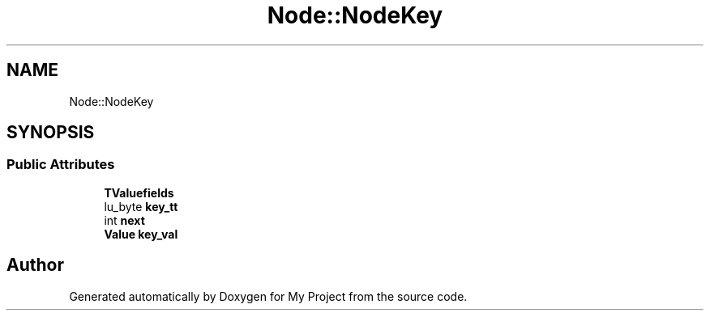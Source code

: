 .TH "Node::NodeKey" 3 "Wed Feb 1 2023" "Version Version 0.0" "My Project" \" -*- nroff -*-
.ad l
.nh
.SH NAME
Node::NodeKey
.SH SYNOPSIS
.br
.PP
.SS "Public Attributes"

.in +1c
.ti -1c
.RI "\fBTValuefields\fP"
.br
.ti -1c
.RI "lu_byte \fBkey_tt\fP"
.br
.ti -1c
.RI "int \fBnext\fP"
.br
.ti -1c
.RI "\fBValue\fP \fBkey_val\fP"
.br
.in -1c

.SH "Author"
.PP 
Generated automatically by Doxygen for My Project from the source code\&.
